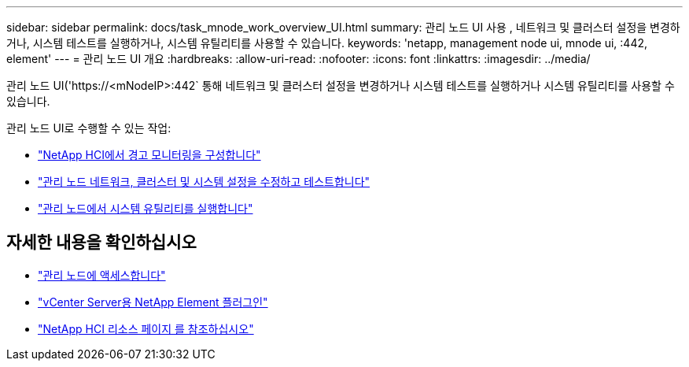 ---
sidebar: sidebar 
permalink: docs/task_mnode_work_overview_UI.html 
summary: 관리 노드 UI 사용 , 네트워크 및 클러스터 설정을 변경하거나, 시스템 테스트를 실행하거나, 시스템 유틸리티를 사용할 수 있습니다. 
keywords: 'netapp, management node ui, mnode ui, :442, element' 
---
= 관리 노드 UI 개요
:hardbreaks:
:allow-uri-read: 
:nofooter: 
:icons: font
:linkattrs: 
:imagesdir: ../media/


[role="lead"]
관리 노드 UI('https://<mNodeIP>:442` 통해 네트워크 및 클러스터 설정을 변경하거나 시스템 테스트를 실행하거나 시스템 유틸리티를 사용할 수 있습니다.

관리 노드 UI로 수행할 수 있는 작업:

* link:task_mnode_enable_alerts.html["NetApp HCI에서 경고 모니터링을 구성합니다"]
* link:task_mnode_settings.html["관리 노드 네트워크, 클러스터 및 시스템 설정을 수정하고 테스트합니다"]
* link:task_mnode_run_system_utilities.html["관리 노드에서 시스템 유틸리티를 실행합니다"]


[discrete]
== 자세한 내용을 확인하십시오

* link:task_mnode_access_ui.html["관리 노드에 액세스합니다"]
* https://docs.netapp.com/us-en/vcp/index.html["vCenter Server용 NetApp Element 플러그인"^]
* https://www.netapp.com/hybrid-cloud/hci-documentation/["NetApp HCI 리소스 페이지 를 참조하십시오"^]

